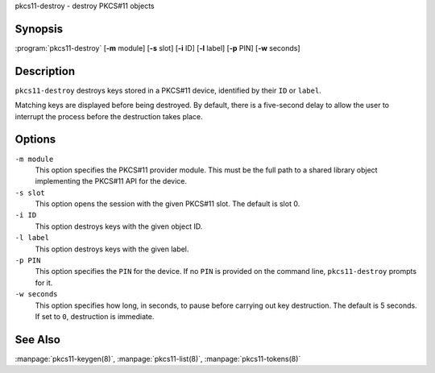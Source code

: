 .. Copyright (C) Internet Systems Consortium, Inc. ("ISC")
..
.. SPDX-License-Identifier: MPL-2.0
..
.. This Source Code Form is subject to the terms of the Mozilla Public
.. License, v. 2.0.  If a copy of the MPL was not distributed with this
.. file, you can obtain one at https://mozilla.org/MPL/2.0/.
..
.. See the COPYRIGHT file distributed with this work for additional
.. information regarding copyright ownership.

.. highlight: console

.. _man_pkcs11-destroy:

pkcs11-destroy - destroy PKCS#11 objects

Synopsis
~~~~~~~~

:program:`pkcs11-destroy` [**-m** module] [**-s** slot] [**-i** ID] [**-l** label] [**-p** PIN] [**-w** seconds]

Description
~~~~~~~~~~~

``pkcs11-destroy`` destroys keys stored in a PKCS#11 device, identified
by their ``ID`` or ``label``.

Matching keys are displayed before being destroyed. By default, there is
a five-second delay to allow the user to interrupt the process before
the destruction takes place.

Options
~~~~~~~

``-m module``
   This option specifies the PKCS#11 provider module. This must be the full path to a
   shared library object implementing the PKCS#11 API for the device.

``-s slot``
   This option opens the session with the given PKCS#11 slot. The default is slot 0.

``-i ID``
   This option destroys keys with the given object ID.

``-l label``
   This option destroys keys with the given label.

``-p PIN``
   This option specifies the ``PIN`` for the device. If no ``PIN`` is provided on the command
   line, ``pkcs11-destroy`` prompts for it.

``-w seconds``
   This option specifies how long, in seconds, to pause before carrying out key destruction. The
   default is 5 seconds. If set to ``0``, destruction is
   immediate.

See Also
~~~~~~~~

:manpage:`pkcs11-keygen(8)`, :manpage:`pkcs11-list(8)`, :manpage:`pkcs11-tokens(8)`
